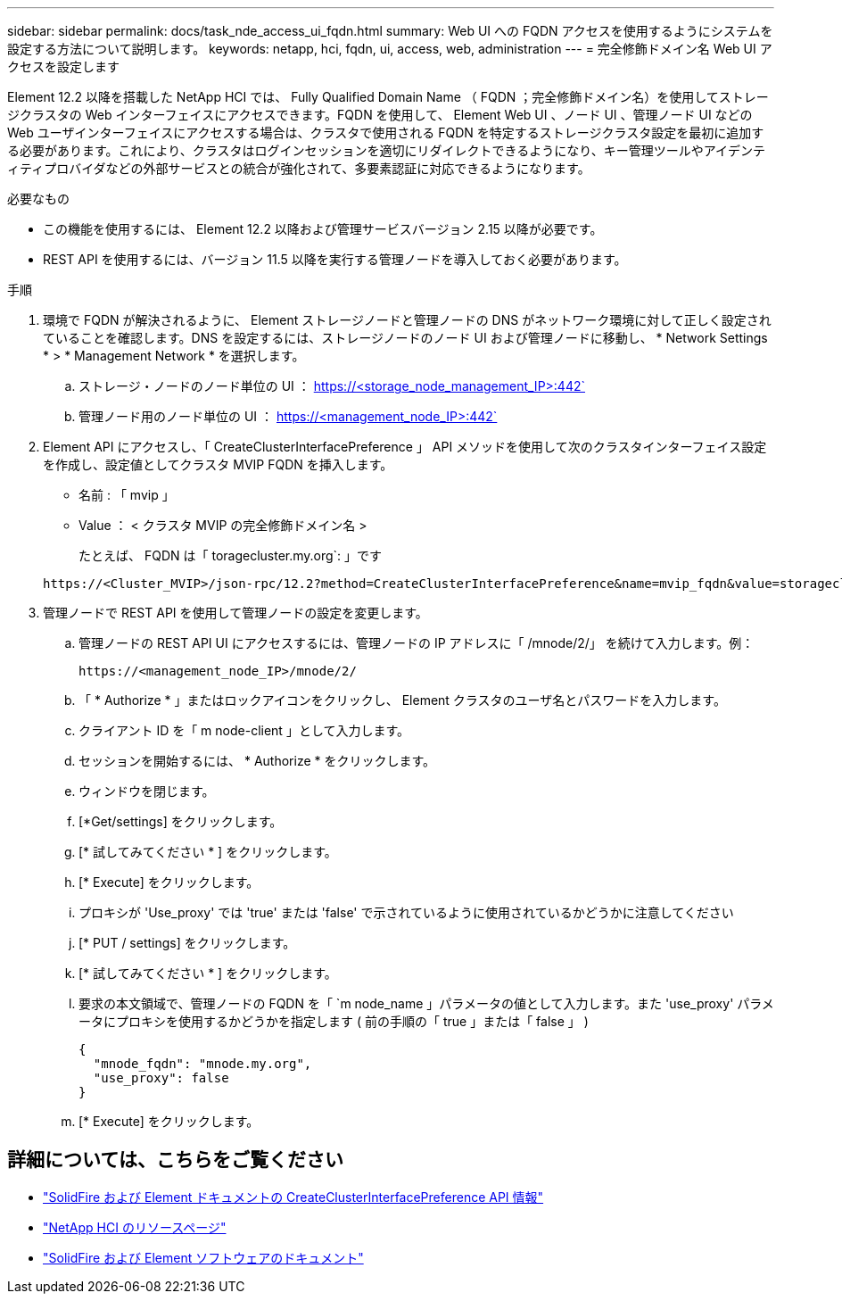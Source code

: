 ---
sidebar: sidebar 
permalink: docs/task_nde_access_ui_fqdn.html 
summary: Web UI への FQDN アクセスを使用するようにシステムを設定する方法について説明します。 
keywords: netapp, hci, fqdn, ui, access, web, administration 
---
= 完全修飾ドメイン名 Web UI アクセスを設定します


[role="lead"]
Element 12.2 以降を搭載した NetApp HCI では、 Fully Qualified Domain Name （ FQDN ；完全修飾ドメイン名）を使用してストレージクラスタの Web インターフェイスにアクセスできます。FQDN を使用して、 Element Web UI 、ノード UI 、管理ノード UI などの Web ユーザインターフェイスにアクセスする場合は、クラスタで使用される FQDN を特定するストレージクラスタ設定を最初に追加する必要があります。これにより、クラスタはログインセッションを適切にリダイレクトできるようになり、キー管理ツールやアイデンティティプロバイダなどの外部サービスとの統合が強化されて、多要素認証に対応できるようになります。

.必要なもの
* この機能を使用するには、 Element 12.2 以降および管理サービスバージョン 2.15 以降が必要です。
* REST API を使用するには、バージョン 11.5 以降を実行する管理ノードを導入しておく必要があります。


.手順
. 環境で FQDN が解決されるように、 Element ストレージノードと管理ノードの DNS がネットワーク環境に対して正しく設定されていることを確認します。DNS を設定するには、ストレージノードのノード UI および管理ノードに移動し、 * Network Settings * > * Management Network * を選択します。
+
.. ストレージ・ノードのノード単位の UI ： https://<storage_node_management_IP>:442`
.. 管理ノード用のノード単位の UI ： https://<management_node_IP>:442`


. Element API にアクセスし、「 CreateClusterInterfacePreference 」 API メソッドを使用して次のクラスタインターフェイス設定を作成し、設定値としてクラスタ MVIP FQDN を挿入します。
+
** 名前 : 「 mvip 」
** Value ： < クラスタ MVIP の完全修飾ドメイン名 >
+
たとえば、 FQDN は「 toragecluster.my.org`: 」です

+
[listing]
----
https://<Cluster_MVIP>/json-rpc/12.2?method=CreateClusterInterfacePreference&name=mvip_fqdn&value=storagecluster.my.org
----


. 管理ノードで REST API を使用して管理ノードの設定を変更します。
+
.. 管理ノードの REST API UI にアクセスするには、管理ノードの IP アドレスに「 /mnode/2/」 を続けて入力します。例：
+
[listing]
----
https://<management_node_IP>/mnode/2/
----
.. 「 * Authorize * 」またはロックアイコンをクリックし、 Element クラスタのユーザ名とパスワードを入力します。
.. クライアント ID を「 m node-client 」として入力します。
.. セッションを開始するには、 * Authorize * をクリックします。
.. ウィンドウを閉じます。
.. [*Get/settings] をクリックします。
.. [* 試してみてください * ] をクリックします。
.. [* Execute] をクリックします。
.. プロキシが 'Use_proxy' では 'true' または 'false' で示されているように使用されているかどうかに注意してください
.. [* PUT / settings] をクリックします。
.. [* 試してみてください * ] をクリックします。
.. 要求の本文領域で、管理ノードの FQDN を「 `m node_name 」パラメータの値として入力します。また 'use_proxy' パラメータにプロキシを使用するかどうかを指定します ( 前の手順の「 true 」または「 false 」 )
+
[listing]
----
{
  "mnode_fqdn": "mnode.my.org",
  "use_proxy": false
}
----
.. [* Execute] をクリックします。




[discrete]
== 詳細については、こちらをご覧ください

* https://docs.netapp.com/us-en/element-software/api/reference_element_api_createclusterinterfacepreference.html["SolidFire および Element ドキュメントの CreateClusterInterfacePreference API 情報"^]
* https://www.netapp.com/us/documentation/hci.aspx["NetApp HCI のリソースページ"^]
* https://docs.netapp.com/us-en/element-software/index.html["SolidFire および Element ソフトウェアのドキュメント"^]


